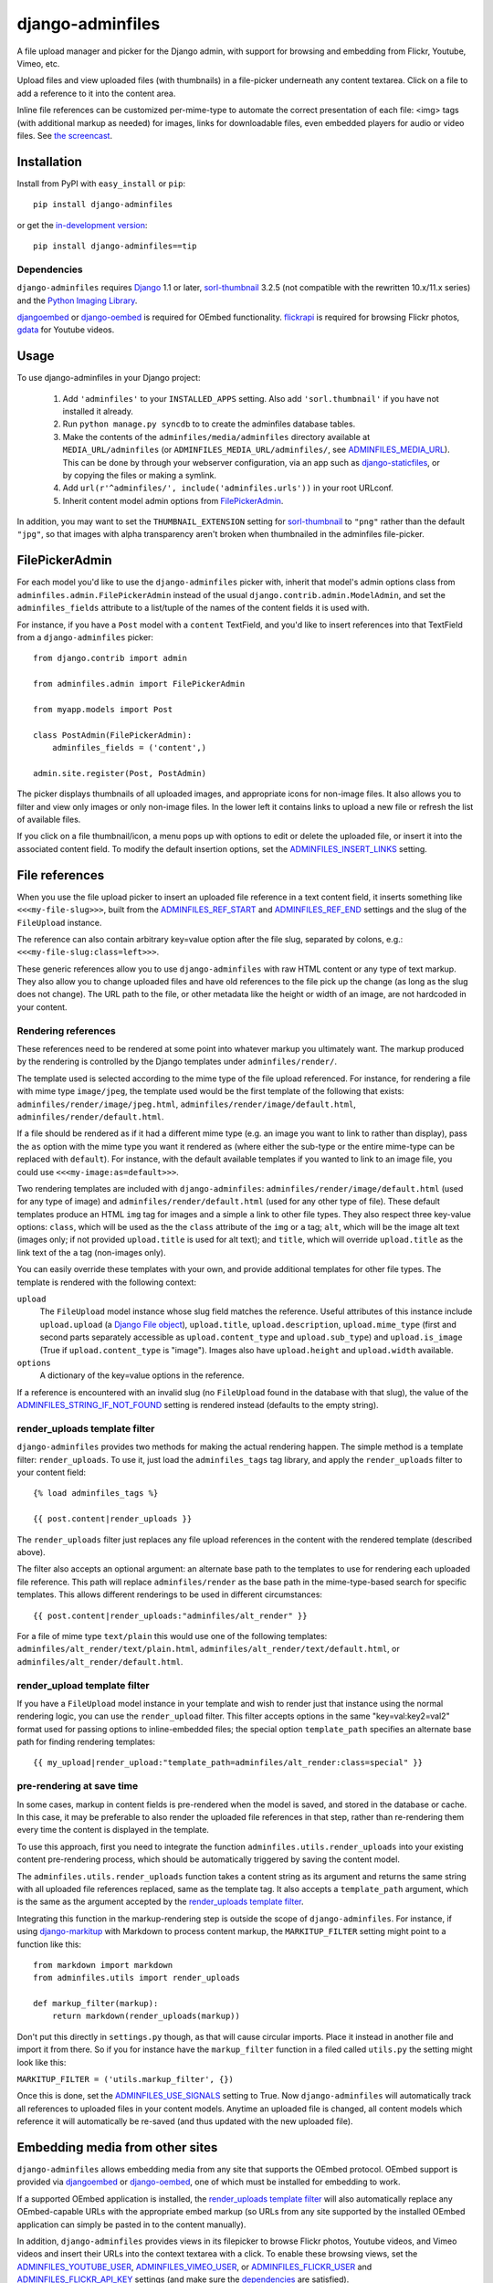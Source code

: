 =================
django-adminfiles
=================

A file upload manager and picker for the Django admin, with support
for browsing and embedding from Flickr, Youtube, Vimeo, etc.

Upload files and view uploaded files (with thumbnails) in a
file-picker underneath any content textarea. Click on a file to add a
reference to it into the content area.

Inline file references can be customized per-mime-type to automate the
correct presentation of each file: <img> tags (with additional markup
as needed) for images, links for downloadable files, even embedded
players for audio or video files. See `the screencast`_.

.. _the screencast: http://vimeo.com/8940852

Installation
============

Install from PyPI with ``easy_install`` or ``pip``::

    pip install django-adminfiles

or get the `in-development version`_::

    pip install django-adminfiles==tip

.. _in-development version: http://bitbucket.org/carljm/django-adminfiles/get/tip.gz#egg=django_adminfiles-tip

Dependencies
------------

``django-adminfiles`` requires `Django`_ 1.1 or later,
`sorl-thumbnail`_ 3.2.5 (not compatible with the rewritten 10.x/11.x series)
and the `Python Imaging Library`_.

`djangoembed`_ or `django-oembed`_ is required for OEmbed
functionality. `flickrapi`_ is required for browsing Flickr photos, `gdata`_
for Youtube videos.

.. _Django: http://www.djangoproject.com/
.. _sorl-thumbnail: http://pypi.python.org/pypi/sorl-thumbnail/3.2.5
.. _Python Imaging Library: http://www.pythonware.com/products/pil/
.. _django-oembed: http://pypi.python.org/pypi/django-oembed
.. _djangoembed: http://pypi.python.org/pypi/djangoembed
.. _gdata: http://pypi.python.org/pypi/gdata
.. _flickrapi: http://pypi.python.org/pypi/flickrapi

Usage
=====

To use django-adminfiles in your Django project:

    1. Add ``'adminfiles'`` to your ``INSTALLED_APPS`` setting. Also
       add ``'sorl.thumbnail'`` if you have not installed it already.

    2. Run ``python manage.py syncdb`` to to create the adminfiles database
       tables.

    3. Make the contents of the ``adminfiles/media/adminfiles``
       directory available at ``MEDIA_URL/adminfiles`` (or
       ``ADMINFILES_MEDIA_URL/adminfiles/``, see `ADMINFILES_MEDIA_URL`_). 
       This can be done by through your webserver configuration, via an app
       such as `django-staticfiles`_, or by copying the files or making a
       symlink.

    4. Add ``url(r'^adminfiles/', include('adminfiles.urls'))`` in your
       root URLconf.

    5. Inherit content model admin options from
       `FilePickerAdmin`_.

In addition, you may want to set the ``THUMBNAIL_EXTENSION`` setting for
`sorl-thumbnail`_ to ``"png"`` rather than the default ``"jpg"``, so that
images with alpha transparency aren't broken when thumbnailed in the
adminfiles file-picker.

.. _django-staticfiles: http://pypi.python.org/pypi/django-staticfiles

FilePickerAdmin
===============

For each model you'd like to use the ``django-adminfiles`` picker
with, inherit that model's admin options class from
``adminfiles.admin.FilePickerAdmin`` instead of the usual
``django.contrib.admin.ModelAdmin``, and set the ``adminfiles_fields``
attribute to a list/tuple of the names of the content fields it is
used with.

For instance, if you have a ``Post`` model with a ``content``
TextField, and you'd like to insert references into that TextField
from a ``django-adminfiles`` picker::

    from django.contrib import admin

    from adminfiles.admin import FilePickerAdmin

    from myapp.models import Post

    class PostAdmin(FilePickerAdmin):
        adminfiles_fields = ('content',)

    admin.site.register(Post, PostAdmin)

The picker displays thumbnails of all uploaded images, and appropriate
icons for non-image files. It also allows you to filter and view only
images or only non-image files. In the lower left it contains links to
upload a new file or refresh the list of available files.

If you click on a file thumbnail/icon, a menu pops up with options to
edit or delete the uploaded file, or insert it into the associated
content field. To modify the default insertion options, set the
`ADMINFILES_INSERT_LINKS`_ setting.

File references
===============

When you use the file upload picker to insert an uploaded file
reference in a text content field, it inserts something like
``<<<my-file-slug>>>``, built from the `ADMINFILES_REF_START`_ and
`ADMINFILES_REF_END`_ settings and the slug of the ``FileUpload``
instance.

The reference can also contain arbitrary key=value option after the
file slug, separated by colons, e.g.:
``<<<my-file-slug:class=left>>>``.

These generic references allow you to use ``django-adminfiles`` with
raw HTML content or any type of text markup. They also allow you to
change uploaded files and have old references to the file pick up the
change (as long as the slug does not change). The URL path to the
file, or other metadata like the height or width of an image, are not
hardcoded in your content.

Rendering references
--------------------

These references need to be rendered at some point into whatever
markup you ultimately want. The markup produced by the rendering is
controlled by the Django templates under ``adminfiles/render/``.

The template used is selected according to the mime type of the file
upload referenced. For instance, for rendering a file with mime type
``image/jpeg``, the template used would be the first template of the
following that exists: ``adminfiles/render/image/jpeg.html``,
``adminfiles/render/image/default.html``,
``adminfiles/render/default.html``.

If a file should be rendered as if it had a different mime type
(e.g. an image you want to link to rather than display), pass the
``as`` option with the mime type you want it rendered as (where either
the sub-type or the entire mime-type can be replaced with
``default``). For instance, with the default available templates if
you wanted to link to an image file, you could use
``<<<my-image:as=default>>>``.

Two rendering templates are included with ``django-adminfiles``:
``adminfiles/render/image/default.html`` (used for any type of image)
and ``adminfiles/render/default.html`` (used for any other type of
file). These default templates produce an HTML ``img`` tag for images
and a simple ``a`` link to other file types. They also respect three
key-value options: ``class``, which will be used as the the ``class``
attribute of the ``img`` or ``a`` tag; ``alt``, which will be the
image alt text (images only; if not provided ``upload.title`` is used
for alt text); and ``title``, which will override ``upload.title`` as
the link text of the ``a`` tag (non-images only).

You can easily override these templates with your own, and provide
additional templates for other file types. The template is rendered
with the following context:

``upload``
    The ``FileUpload`` model instance whose slug field matches the
    reference. Useful attributes of this instance include
    ``upload.upload`` (a `Django File object`_), ``upload.title``,
    ``upload.description``, ``upload.mime_type`` (first and second
    parts separately accessible as ``upload.content_type`` and
    ``upload.sub_type``) and ``upload.is_image`` (True if
    ``upload.content_type`` is "image"). Images also have
    ``upload.height`` and ``upload.width`` available.

``options``
    A dictionary of the key=value options in the reference.

If a reference is encountered with an invalid slug (no ``FileUpload``
found in the database with that slug), the value of the
`ADMINFILES_STRING_IF_NOT_FOUND`_ setting is rendered instead
(defaults to the empty string).

.. _Django File object: http://docs.djangoproject.com/en/dev/ref/files/file/

render_uploads template filter
------------------------------

``django-adminfiles`` provides two methods for making the actual
rendering happen. The simple method is a template filter:
``render_uploads``. To use it, just load the ``adminfiles_tags`` tag
library, and apply the ``render_uploads`` filter to your content field::

    {% load adminfiles_tags %}

    {{ post.content|render_uploads }}

The ``render_uploads`` filter just replaces any file upload references
in the content with the rendered template (described above).

The filter also accepts an optional argument: an alternate base path
to the templates to use for rendering each uploaded file
reference. This path will replace ``adminfiles/render`` as the base
path in the mime-type-based search for specific templates. This allows
different renderings to be used in different circumstances::

    {{ post.content|render_uploads:"adminfiles/alt_render" }}

For a file of mime type ``text/plain`` this would use one of the
following templates: ``adminfiles/alt_render/text/plain.html``,
``adminfiles/alt_render/text/default.html``, or
``adminfiles/alt_render/default.html``.

render_upload template filter
-----------------------------

If you have a ``FileUpload`` model instance in your template and wish
to render just that instance using the normal rendering logic, you can
use the ``render_upload`` filter. This filter accepts options in the
same "key=val:key2=val2" format used for passing options to
inline-embedded files; the special option ``template_path`` specifies
an alternate base path for finding rendering templates::

    {{ my_upload|render_upload:"template_path=adminfiles/alt_render:class=special" }}

pre-rendering at save time
--------------------------

In some cases, markup in content fields is pre-rendered when the model
is saved, and stored in the database or cache. In this case, it may be
preferable to also render the uploaded file references in that step,
rather than re-rendering them every time the content is displayed in
the template.

To use this approach, first you need to integrate the function
``adminfiles.utils.render_uploads`` into your existing content
pre-rendering process, which should be automatically triggered by
saving the content model. 

The ``adminfiles.utils.render_uploads`` function takes a content
string as its argument and returns the same string with all uploaded
file references replaced, same as the template tag. It also accepts a
``template_path`` argument, which is the same as the argument accepted
by the `render_uploads template filter`_.

Integrating this function in the markup-rendering step is outside the
scope of ``django-adminfiles``. For instance, if using
`django-markitup`_ with Markdown to process content markup, the
``MARKITUP_FILTER`` setting might point to a function like this::

    from markdown import markdown
    from adminfiles.utils import render_uploads

    def markup_filter(markup):
        return markdown(render_uploads(markup))

Don't put this directly in ``settings.py`` though, as that will cause circular
imports. Place it instead in another file and import it from there. So if you
for instance have the ``markup_filter`` function in a filed called ``utils.py``
the setting might look like this:

``MARKITUP_FILTER = ('utils.markup_filter', {})``

Once this is done, set the `ADMINFILES_USE_SIGNALS`_ setting to
True. Now ``django-adminfiles`` will automatically track all
references to uploaded files in your content models. Anytime an
uploaded file is changed, all content models which reference it will
automatically be re-saved (and thus updated with the new uploaded
file).

.. _django-markitup: http://bitbucket.org/carljm/django-markitup

Embedding media from other sites
================================

``django-adminfiles`` allows embedding media from any site that supports the
OEmbed protocol. OEmbed support is provided via `djangoembed`_ or
`django-oembed`_, one of which must be installed for embedding to work.

If a supported OEmbed application is installed, the `render_uploads template
filter`_ will also automatically replace any OEmbed-capable URLs with the
appropriate embed markup (so URLs from any site supported by the installed
OEmbed application can simply be pasted in to the content manually).

In addition, ``django-adminfiles`` provides views in its filepicker to
browse Flickr photos, Youtube videos, and Vimeo videos and insert
their URLs into the context textarea with a click. To enable these
browsing views, set the `ADMINFILES_YOUTUBE_USER`_,
`ADMINFILES_VIMEO_USER`_, or `ADMINFILES_FLICKR_USER`_ and
`ADMINFILES_FLICKR_API_KEY`_ settings (and make sure the
`dependencies`_ are satisfied).

To add support for browsing content from another site, just create a
class view that inherits from ``adminfiles.views.OEmbedView`` and add
its dotted path to the `ADMINFILES_BROWSER_VIEWS`_ setting. See the
existing views in ``adminfiles/views.py`` for details.

To list the available browsing views and their status (enabled or
disabled, and why), ``django-adminfiles`` provides an
``adminfiles_browser_views`` management command, which you can run
with ``./manage.py adminfiles_browser_views``.

Settings
========

ADMINFILES_REF_START
--------------------

Marker indicating the beginning of an uploaded-file reference in text
content. Defaults to '<<<'.

If you set this to something insufficiently distinctive (a string
that's likely to show up otherwise in your content), all bets are off.

Special regex characters are escaped, thus you can safely set it to
something like '[[[', but you can't do advanced regex magic with it.

ADMINFILES_REF_END
------------------

Marker indicating the end of an uploaded-file reference in text
content. Defaults to '>>>'.

If you set this to something insufficiently distinctive (a string
that's likely to show up otherwise in your content), all bets are off.

Special regex characters are escaped, thus you can safely set it to
something like ']]]', but you can't do advanced regex magic with it.

ADMINFILES_USE_SIGNALS
----------------------

A boolean setting: should ``django-adminfiles`` track which content
models reference which uploaded files, and re-save those content
models whenever a referenced uploaded file changes? 

Set this to True if you already pre-render markup in content fields at
save time and want to render upload references at that same save-time
pre-rendering step.

Defaults to False. If this setting doesn't make sense to you, you can
safely just leave it False and use the `render_uploads template
filter`_.

ADMINFILES_STRING_IF_NOT_FOUND
------------------------------

The string used to replace invalid uploaded file references (given
slug not found). Defaults to ``u''``.

ADMINFILES_STDICON_SET
----------------------

Django-adminfiles ships with a few icons for common file types, used
for displaying non-image files in the file-picker. To enable a broader
range of mime-type icons, set this setting to the name of an icon set
included at `stdicon.com`_, and icons from that set will be linked.

.. _stdicon.com: http://www.stdicon.com

ADMINFILES_INSERT_LINKS
-----------------------

By default, the admin file picker popup menu for images allows
inserting a reference with no options, a reference with "class=left",
or a reference with "class=right". For non-images, the default popup
menu only allows inserting a reference without options. To change the
insertion options for various file types, set
``ADMINFILES_INSERT_LINKS`` to a dictionary mapping mime-types (or
partial mime-types) to a list of insertion menu options. For instance,
the default setting looks like this::

    ADMINFILES_INSERT_LINKS = {
        '': [('Insert Link', {})],
        'image': [('Insert', {}),
                  ('Insert (left)', {'class': 'left'}),
                  ('Insert (right)', {'class': 'right'})]
    }

Each key in the dictionary can be the first segment of a mime type
(e.g. "image"), or a full mime type (e.g. "audio/mpeg"), or an empty
string (the default used if no mime type matches). For any given file
the most specific matching entry is used. The dictionary should always
contain a default entry (empty string key), or some files may have no
insertion options.

Each value in the dictionary is a list of menu items. Each menu item
is a two-tuple, where the first entry is the user-visible name for the
insertion option, and the second entry is a dictionary of options to
be added to the inserted file reference.

ADMINFILES_MEDIA_URL
--------------------

Some projects separate user-uploaded media at ``MEDIA_URL`` from
static assets. If you keep static assets at a URL other than
``MEDIA_URL``, just set ``ADMINFILES_MEDIA_URL`` to that URL, and make
sure the contents of the ``adminfiles/media/adminfiles`` directory are
available at ``ADMINFILES_MEDIA_URL/adminfiles/``.

ADMINFILES_UPLOAD_TO
--------------------

The ``upload_to`` argument that will be passed to the ``FileField`` on
``django-admin-upload``'s ``FileUpload`` model; determines where
``django-adminfiles`` keeps its uploaded files, relative to
``MEDIA_URL``. Can include strftime formatting codes as described `in
the Django documentation`_. By default, set to ``'adminfiles'``.

.. _in the Django documentation: http://docs.djangoproject.com/en/dev/ref/models/fields/#django.db.models.FileField.upload_to

ADMINFILES_THUMB_ORDER
----------------------

The ordering that will be applied to thumbnails displayed in the
picker. Expects a tuple of field names, prefixed with ``-`` to
indicate reverse ordering, same as `"ordering" model Meta
attribute`_. The default value is ``('-upload_date')``; thumbnails
ordered by date uploaded, most recent first.

.. _"ordering" model Meta attribute:  http://docs.djangoproject.com/en/dev/ref/models/options/#ordering

ADMINFILES_BROWSER_VIEWS
------------------------

List of dotted paths to file-browsing views to make available in the
filepicker. The default setting includes all the views bundled with
``django-adminfiles``::

    ['adminfiles.views.AllView',
    'adminfiles.views.ImagesView',
    'adminfiles.views.AudioView',
    'adminfiles.views.FilesView',
    'adminfiles.views.FlickrView',
    'adminfiles.views.YouTubeView',
    'adminfiles.views.VimeoView']

The last three may be disabled despite their inclusion in this setting
if their `dependencies`_ are not satisfied or their required settings
are not set.

ADMINFILES_YOUTUBE_USER
-----------------------

Required for use of the Youtube video browser.

ADMINFILES_VIMEO_USER
---------------------

Required for use of the Vimeo video browser.

ADMINFILES_VIMEO_PAGES
----------------------

The Vimeo API returns 20 videos per page; this setting determines the
maximum number of pages to fetch (defaults to 1, Vimeo-imposed maximum of
3).

ADMINFILES_FLICKR_USER
----------------------

Required for use of the Flickr photo browser.

ADMINFILES_FLICKR_API_KEY
-------------------------

Required for use of the Flickr photo browser.

JQUERY_URL
----------

``django-adminfiles`` requires the jQuery Javascript library.  For Django
versions 1.2 or later, ``django-adminfiles`` by default uses the version of
jQuery included with the Django admin.  For older versions, by default
``django-adminfiles`` links to the most recent minor version of jQuery 1.4
available at ajax.googleapis.com (via the URL
``http://ajax.googleapis.com/ajax/libs/jquery/1.4/jquery.min.js``).

If you wish to use a different version of jQuery, or host it yourself, set
the JQUERY_URL setting.  For example::

    JQUERY_URL = 'jquery.min.js'

This will use the jQuery available at MEDIA_URL/jquery.min.js. Note
that a relative ``JQUERY_URL`` is always relative to ``MEDIA_URL``, it
does not use ``ADMINFILES_MEDIA_URL``.

